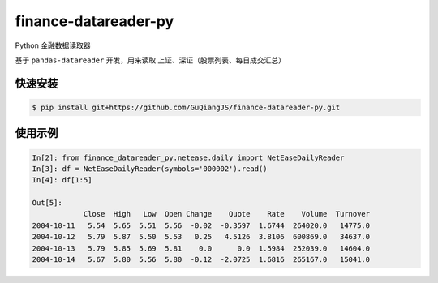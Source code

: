 finance-datareader-py
=======================

Python 金融数据读取器

基于 ``pandas-datareader`` 开发，用来读取 上证、深证（股票列表、每日成交汇总）

快速安装
~~~~~~~~~

.. code-block:: shell

    $ pip install git+https://github.com/GuQiangJS/finance-datareader-py.git

使用示例
~~~~~~~~~

.. code-block:: python

    In[2]: from finance_datareader_py.netease.daily import NetEaseDailyReader
    In[3]: df = NetEaseDailyReader(symbols='000002').read()
    In[4]: df[1:5]
    
    Out[5]:
                Close  High   Low  Open Change    Quote    Rate    Volume  Turnover
    2004-10-11   5.54  5.65  5.51  5.56  -0.02  -0.3597  1.6744  264020.0   14775.0
    2004-10-12   5.79  5.87  5.50  5.53   0.25   4.5126  3.8106  600869.0   34637.0
    2004-10-13   5.79  5.85  5.69  5.81    0.0      0.0  1.5984  252039.0   14604.0
    2004-10-14   5.67  5.80  5.56  5.80  -0.12  -2.0725  1.6816  265167.0   15041.0
